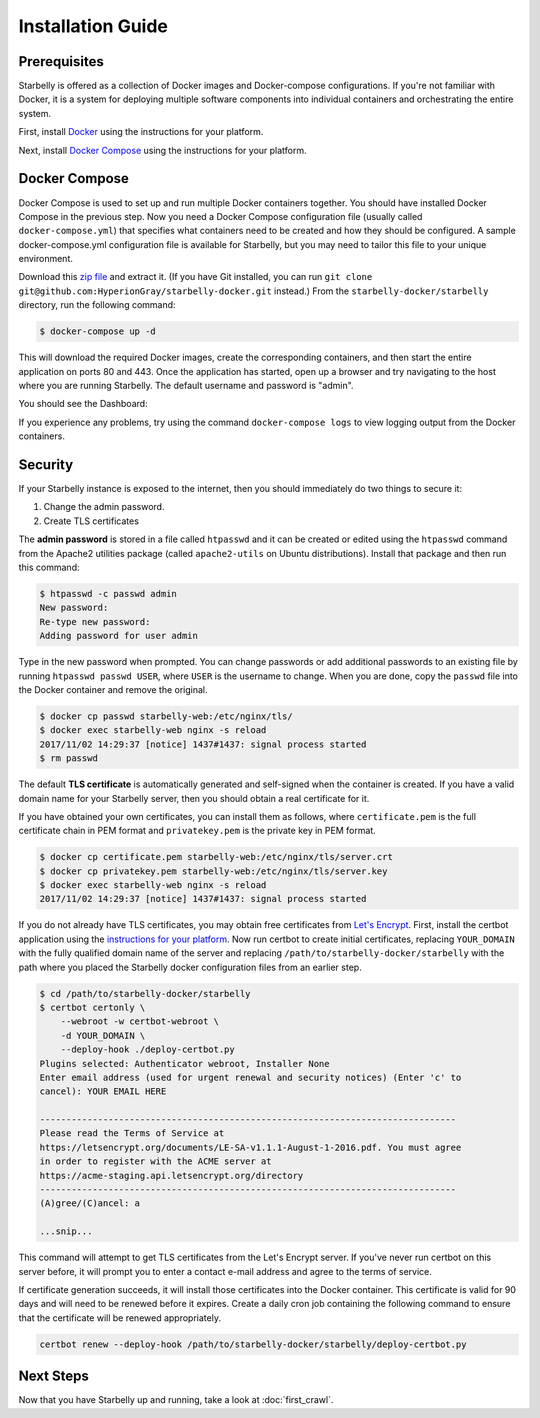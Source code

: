Installation Guide
==================

Prerequisites
-------------

Starbelly is offered as a collection of Docker images and Docker-compose
configurations. If you're not familiar with Docker, it is a system for deploying
multiple software components into individual containers and orchestrating the
entire system.

First, install `Docker <https://docs.docker.com/engine/installation/>`__ using
the instructions for your platform.

Next, install `Docker Compose <https://docs.docker.com/compose/install/>`__
using the instructions for your platform.

Docker Compose
--------------

Docker Compose is used to set up and run multiple Docker containers together.
You should have installed Docker Compose in the previous step. Now you need a
Docker Compose configuration file (usually called ``docker-compose.yml``) that
specifies what containers need to be created and how they should be configured.
A sample docker-compose.yml configuration file is available for Starbelly, but
you may need to tailor this file to your unique environment.

Download this `zip file
<https://github.com/HyperionGray/starbelly-docker/archive/master.zip>`__
and extract it. (If you have Git installed, you can run ``git clone
git@github.com:HyperionGray/starbelly-docker.git`` instead.) From the
``starbelly-docker/starbelly`` directory, run the following command:

.. code::

    $ docker-compose up -d

This will download the required Docker images, create the corresponding
containers, and then start the entire application on ports 80 and 443. Once
the application has started, open up a browser and try navigating to the host
where you are running Starbelly. The default username and password is "admin".

You should see the Dashboard:

.. image:: dashboard.png
   :alt: screenshot of dashboard

If you experience any problems, try using the command ``docker-compose logs``
to view logging output from the Docker containers.

Security
--------

If your Starbelly instance is exposed to the internet, then you should
immediately do two things to secure it:

1. Change the admin password.
2. Create TLS certificates

The **admin password** is stored in a file called ``htpasswd`` and it can be
created or edited using the ``htpasswd`` command from the Apache2 utilities
package (called ``apache2-utils`` on Ubuntu distributions). Install that package
and then run this command:

.. code::

    $ htpasswd -c passwd admin
    New password:
    Re-type new password:
    Adding password for user admin

Type in the new password when prompted. You can change passwords or add
additional passwords to an existing file by running ``htpasswd passwd USER``,
where ``USER`` is the username to change. When you are done, copy the ``passwd``
file into the Docker container and remove the original.

.. code::

    $ docker cp passwd starbelly-web:/etc/nginx/tls/
    $ docker exec starbelly-web nginx -s reload
    2017/11/02 14:29:37 [notice] 1437#1437: signal process started
    $ rm passwd

The default **TLS certificate** is automatically generated and self-signed when
the container is created. If you have a valid domain name for your Starbelly
server, then you should obtain a real certificate for it.

If you have obtained your own certificates, you can install them as follows,
where ``certificate.pem`` is the full certificate chain in PEM format and
``privatekey.pem`` is the private key in PEM format.

.. code::

    $ docker cp certificate.pem starbelly-web:/etc/nginx/tls/server.crt
    $ docker cp privatekey.pem starbelly-web:/etc/nginx/tls/server.key
    $ docker exec starbelly-web nginx -s reload
    2017/11/02 14:29:37 [notice] 1437#1437: signal process started

If you do not already have TLS certificates, you may obtain free certificates
from `Let's Encrypt <https://letsencrypt.org/>`__. First, install the certbot
application using the `instructions for your platform
<https://certbot.eff.org/>`__. Now run certbot to create initial certificates,
replacing ``YOUR_DOMAIN`` with the fully qualified domain name of the server and
replacing ``/path/to/starbelly-docker/starbelly`` with the path where you placed
the Starbelly docker configuration files from an earlier step.

.. code::

    $ cd /path/to/starbelly-docker/starbelly
    $ certbot certonly \
        --webroot -w certbot-webroot \
        -d YOUR_DOMAIN \
        --deploy-hook ./deploy-certbot.py
    Plugins selected: Authenticator webroot, Installer None
    Enter email address (used for urgent renewal and security notices) (Enter 'c' to
    cancel): YOUR EMAIL HERE

    -------------------------------------------------------------------------------
    Please read the Terms of Service at
    https://letsencrypt.org/documents/LE-SA-v1.1.1-August-1-2016.pdf. You must agree
    in order to register with the ACME server at
    https://acme-staging.api.letsencrypt.org/directory
    -------------------------------------------------------------------------------
    (A)gree/(C)ancel: a

    ...snip...

This command will attempt to get TLS certificates from the Let's Encrypt server.
If you've never run certbot on this server before, it will prompt you to enter
a contact e-mail address and agree to the terms of service.

If certificate generation succeeds, it will install those certificates into the
Docker container. This certificate is valid for 90 days and will need to be
renewed before it expires. Create a daily cron job containing the following
command to ensure that the certificate will be renewed appropriately.

.. code::

    certbot renew --deploy-hook /path/to/starbelly-docker/starbelly/deploy-certbot.py

Next Steps
----------

Now that you have Starbelly up and running, take a look at :doc:`first_crawl`.
